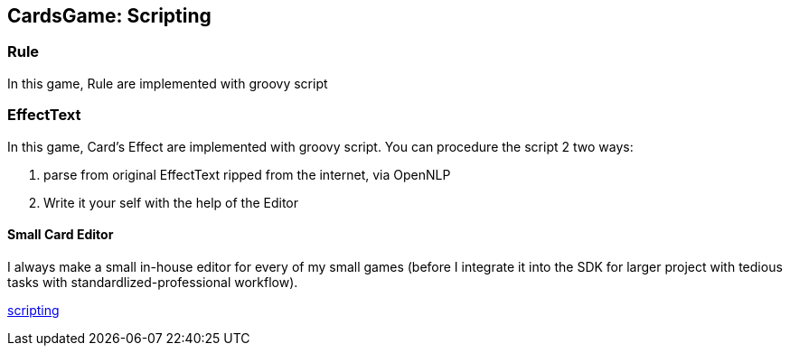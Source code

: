 

== CardsGame: Scripting


=== Rule

In this game, Rule are implemented with groovy script 



=== EffectText

In this game, Card's Effect are implemented with groovy script. You can procedure the script 2 two ways:


.  parse from original EffectText ripped from the internet, via OpenNLP
.  Write it your self with the help of the Editor





==== Small Card Editor

I always make a small in-house editor for every of my small games (before I integrate it into the SDK for larger project with tedious tasks with standardlized-professional workflow).


<<jme3/advanced/scripting#,scripting>>

